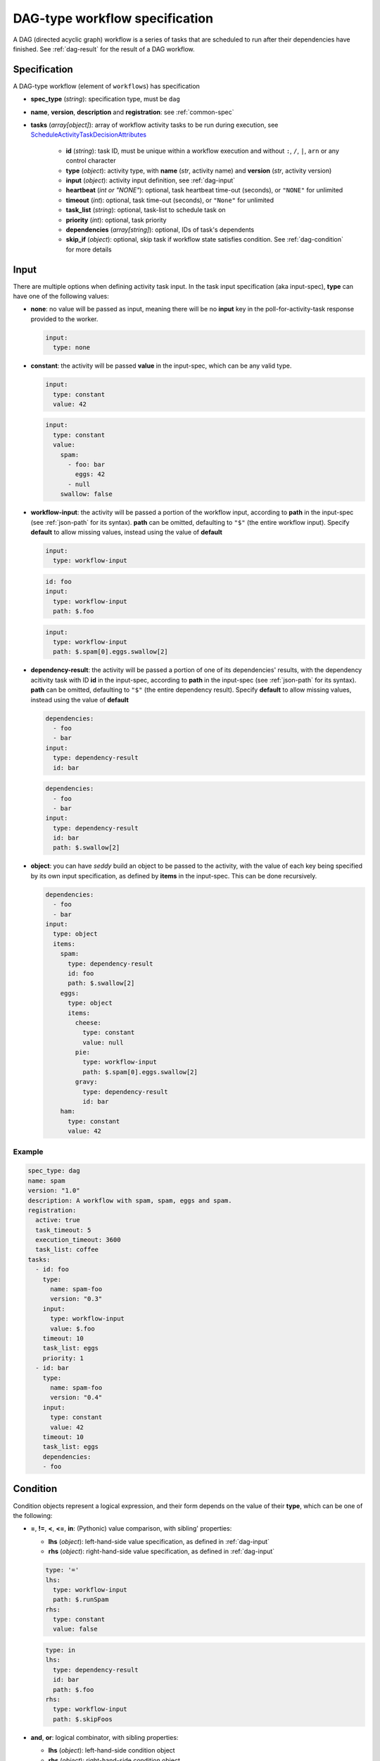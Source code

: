 DAG-type workflow specification
===============================

A DAG (directed acyclic graph) workflow is a series of tasks that are scheduled to run
after their dependencies have finished. See :ref:`dag-result` for the result of a DAG
workflow.

Specification
-------------

A DAG-type workflow (element of ``workflows``) has specification

* **spec_type** (*string*): specification type, must be ``dag``
* **name**, **version**, **description** and **registration**: see :ref:`common-spec`
* **tasks** (*array[object]*): array of workflow activity tasks to be run during
  execution, see `ScheduleActivityTaskDecisionAttributes
  <https://docs.aws.amazon.com/amazonswf/latest/apireference/API_ScheduleActivityTaskDecisionAttributes.html>`_

   * **id** (*string*): task ID, must be unique within a workflow execution and without
     ``:``, ``/``, ``|``, ``arn`` or any control character
   * **type** (*object*): activity type, with **name** (*str*, activity name) and
     **version** (*str*, activity version)
   * **input** (*object*): activity input definition, see :ref:`dag-input`
   * **heartbeat** (*int or "NONE"*): optional, task heartbeat time-out (seconds), or
     ``"NONE"`` for unlimited
   * **timeout** (*int*): optional, task time-out (seconds), or ``"None"`` for unlimited
   * **task_list** (*string*): optional, task-list to schedule task on
   * **priority** (*int*): optional, task priority
   * **dependencies** (*array[string]*): optional, IDs of task's dependents
   * **skip_if** (*object*): optional, skip task if workflow state satisfies condition.
     See :ref:`dag-condition` for more details

.. _dag-input:

Input
-----

There are multiple options when defining activity task input. In the task input
specification (aka input-spec), **type** can have one of the following values:

* **none**: no value will be passed as input, meaning there will be no **input** key in
  the poll-for-activity-task response provided to the worker.

  .. code-block:: yaml

     input:
       type: none

* **constant**: the activity will be passed **value** in the input-spec, which can be
  any valid type.

  .. code-block:: yaml

     input:
       type: constant
       value: 42

  .. code-block:: yaml

     input:
       type: constant
       value:
         spam:
           - foo: bar
             eggs: 42
           - null
         swallow: false

* **workflow-input**: the activity will be passed a portion of the workflow input,
  according to **path** in the input-spec (see :ref:`json-path` for its syntax).
  **path** can be omitted, defaulting to ``"$"`` (the entire workflow input).
  Specify **default** to allow missing values, instead using the value of **default**

  .. code-block:: yaml

     input:
       type: workflow-input

  .. code-block:: yaml

     id: foo
     input:
       type: workflow-input
       path: $.foo

  .. code-block:: yaml

     input:
       type: workflow-input
       path: $.spam[0].eggs.swallow[2]

* **dependency-result**: the activity will be passed a portion of one of its
  dependencies' results, with the dependency acitivity task with ID **id** in the
  input-spec, according to **path** in the input-spec (see :ref:`json-path` for its
  syntax). **path** can be omitted, defaulting to ``"$"`` (the entire dependency
  result).
  Specify **default** to allow missing values, instead using the value of **default**

  .. code-block:: yaml

     dependencies:
       - foo
       - bar
     input:
       type: dependency-result
       id: bar

  .. code-block:: yaml

     dependencies:
       - foo
       - bar
     input:
       type: dependency-result
       id: bar
       path: $.swallow[2]

* **object**: you can have *seddy* build an object to be passed to the activity, with
  the value of each key being specified by its own input specification, as defined by
  **items** in the input-spec. This can be done recursively.

  .. code-block:: yaml

     dependencies:
       - foo
       - bar
     input:
       type: object
       items:
         spam:
           type: dependency-result
           id: foo
           path: $.swallow[2]
         eggs:
           type: object
           items:
             cheese:
               type: constant
               value: null
             pie:
               type: workflow-input
               path: $.spam[0].eggs.swallow[2]
             gravy:
               type: dependency-result
               id: bar
         ham:
           type: constant
           value: 42

Example
^^^^^^^

.. code-block:: yaml

   spec_type: dag
   name: spam
   version: "1.0"
   description: A workflow with spam, spam, eggs and spam.
   registration:
     active: true
     task_timeout: 5
     execution_timeout: 3600
     task_list: coffee
   tasks:
     - id: foo
       type:
         name: spam-foo
         version: "0.3"
       input:
         type: workflow-input
         value: $.foo
       timeout: 10
       task_list: eggs
       priority: 1
     - id: bar
       type:
         name: spam-foo
         version: "0.4"
       input:
         type: constant
         value: 42
       timeout: 10
       task_list: eggs
       dependencies:
       - foo


.. _dag-condition:

Condition
---------

Condition objects represent a logical expression, and their form depends on the value of
their **type**, which can be one of the following:

* **=**, **!=**, **<**, **<=**, **in**: (Pythonic) value comparison, with sibling'
  properties:

  * **lhs** (*object*): left-hand-side value specification, as defined in
    :ref:`dag-input`
  * **rhs** (*object*): right-hand-side value specification, as defined in
    :ref:`dag-input`

  .. code-block:: yaml

     type: '='
     lhs:
       type: workflow-input
       path: $.runSpam
     rhs:
       type: constant
       value: false

  .. code-block:: yaml

     type: in
     lhs:
       type: dependency-result
       id: bar
       path: $.foo
     rhs:
       type: workflow-input
       path: $.skipFoos

* **and**, **or**: logical combinator, with sibling properties:

  * **lhs** (*object*): left-hand-side condition object
  * **rhs** (*object*): right-hand-side condition object

  .. code-block:: yaml

     type: or
     lhs:
       type: '!='
       lhs:
         type: const
         value: true
       rhs:
         type: const
         value: false
     rhs:
       type: and
       lhs:
         type: in
         lhs:
           type: const
           value: oof
         rhs:
           type: const
           value: foobar
       rhs:
         type: in
         lhs:
           type: const
           value: foo
         rhs:
           type: const
           value:
             - spam
             - eggs

* **not**: logical not expression, with notted expression specified as a condition
  object in **value**.

  .. code-block:: yaml

     type: not
     value:
       type: '='
       lhs:
         type: const
         value: true
       rhs:
         type: const
         value: true
